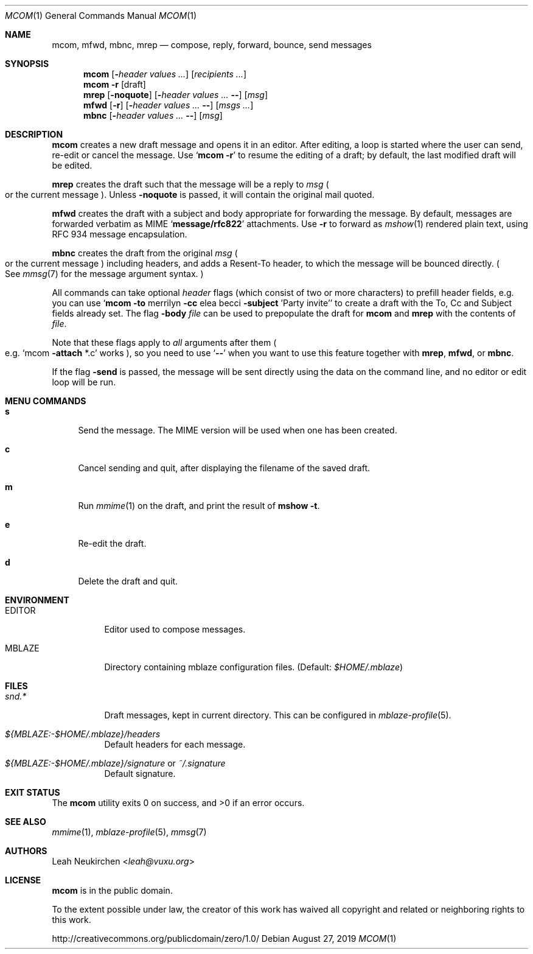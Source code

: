 .Dd August 27, 2019
.Dt MCOM 1
.Os
.Sh NAME
.Nm mcom ,
.Nm mfwd ,
.Nm mbnc ,
.Nm mrep
.Nd compose, reply, forward, bounce, send messages
.Sh SYNOPSIS
.Nm mcom
.Op Fl Ar header Ar values\ ...
.Op Ar recipients\ ...
.Nm mcom
.Fl r Op draft
.Nm mrep
.Op Fl noquote
.Op Fl Ar header Ar values\ ... Fl -
.Op Ar msg
.Nm mfwd
.Op Fl r
.Op Fl Ar header Ar values\ ... Fl -
.Op Ar msgs\ ...
.Nm mbnc
.Op Fl Ar header Ar values\ ... Fl -
.Op Ar msg
.Sh DESCRIPTION
.Nm mcom
creates a new draft message and opens it in an editor.
After editing, a loop is started where the user can send,
re-edit or cancel the message.
Use
.Sq Nm Fl r
to resume the editing of a draft;
by default, the last modified draft will be edited.
.Pp
.Nm mrep
creates the draft such that the message will be a reply to
.Ar msg
.Po
or the current message
.Pc .
Unless
.Fl noquote
is passed, it will contain the original mail quoted.
.Pp
.Nm mfwd
creates the draft with a subject and body appropriate
for forwarding the message.
By default, messages are forwarded verbatim as MIME
.Sq Li message/rfc822
attachments.
Use
.Fl r
to forward as
.Xr mshow 1
rendered plain text, using RFC 934 message encapsulation.
.Pp
.Nm mbnc
creates the draft from the original
.Ar msg
.Po
or the current message
.Pc
including headers,
and adds a Resent-To header, to which the message will
be bounced directly.
.Po
See
.Xr mmsg 7
for the message argument syntax.
.Pc
.Pp
All commands can take optional
.Ar header
flags
.Pq which consist of two or more characters
to prefill header fields,
e.g. you can use
.Sq Nm mcom Fl to No merrilyn Fl cc No elea becci Fl subject No 'Party invite'
to create a draft with the To, Cc and Subject fields already set.
The flag
.Fl body Ar file
can be used to prepopulate the draft for
.Nm mcom
and
.Nm mrep
with the contents of
.Ar file .
.Pp
Note that these flags apply to
.Em all
arguments after them
.Po e.g.
.Sq mcom Fl attach No *.c
works
.Pc ,
so you
need to use
.Sq Fl -
when you want to use this feature together with
.Nm mrep ,
.Nm mfwd ,
or
.Nm mbnc .
.Pp
If the flag
.Fl send
is passed,
the message will be sent directly using the data on
the command line, and no editor or edit loop will be run.
.Sh MENU COMMANDS
.Bl -tag -width 2n
.It Ic s
Send the message.
The MIME version will be used when one has been created.
.It Ic c
Cancel sending and quit, after displaying
the filename of the saved draft.
.It Ic m
Run
.Xr mmime 1
on the draft, and print the result of
.Ic mshow -t .
.It Ic e
Re-edit the draft.
.It Ic d
Delete the draft and quit.
.El
.Sh ENVIRONMENT
.Bl -tag -width Ds
.It Ev EDITOR
Editor used to compose messages.
.It Ev MBLAZE
Directory containing mblaze configuration files.
(Default:
.Pa $HOME/.mblaze )
.El
.Sh FILES
.Bl -tag -width Ds
.It Pa snd.*
Draft messages, kept in current directory.
This can be configured in
.Xr mblaze-profile 5 .
.It Pa ${MBLAZE:-$HOME/.mblaze}/headers
Default headers for each message.
.It Pa ${MBLAZE:-$HOME/.mblaze}/signature No or Pa ~/.signature
Default signature.
.El
.Sh EXIT STATUS
.Ex -std
.Sh SEE ALSO
.Xr mmime 1 ,
.Xr mblaze-profile 5 ,
.Xr mmsg 7
.Sh AUTHORS
.An Leah Neukirchen Aq Mt leah@vuxu.org
.Sh LICENSE
.Nm
is in the public domain.
.Pp
To the extent possible under law,
the creator of this work
has waived all copyright and related or
neighboring rights to this work.
.Pp
.Lk http://creativecommons.org/publicdomain/zero/1.0/
